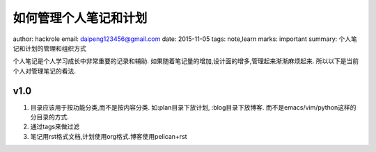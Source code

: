 如何管理个人笔记和计划
======================

author: hackrole
email: daipeng123456@gmail.com
date: 2015-11-05
tags: note,learn
marks: important
summary: 个人笔记和计划的管理和组织方式


个人笔记是个人学习成长中非常重要的记录和辅助.
如果随着笔记量的增加,设计面的增多,管理起来渐渐麻烦起来.
所以以下是当前个人对管理笔记的看法.

v1.0
----

1) 目录应该用于按功能分类,而不是按内容分类.
   如:plan目录下放计划, :blog目录下放博客.
   而不是emacs/vim/python这样的分目录的方式.

2) 通过tags来做过滤

3) 笔记用rst格式文档,计划使用org格式.博客使用pelican+rst
